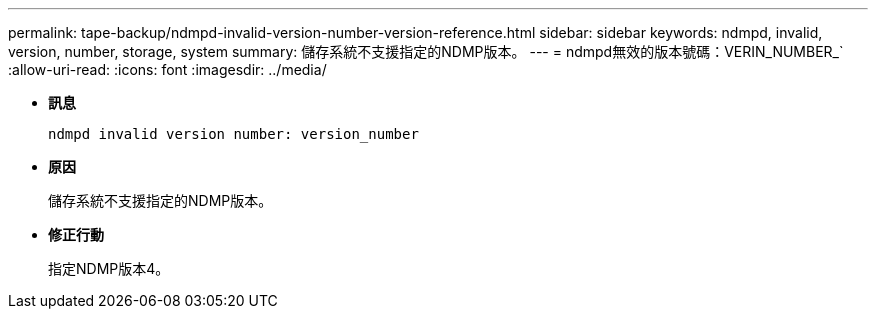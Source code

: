 ---
permalink: tape-backup/ndmpd-invalid-version-number-version-reference.html 
sidebar: sidebar 
keywords: ndmpd, invalid, version, number, storage, system 
summary: 儲存系統不支援指定的NDMP版本。 
---
= ndmpd無效的版本號碼：VERIN_NUMBER_`
:allow-uri-read: 
:icons: font
:imagesdir: ../media/


[role="lead"]
* *訊息*
+
`ndmpd invalid version number: version_number`

* *原因*
+
儲存系統不支援指定的NDMP版本。

* *修正行動*
+
指定NDMP版本4。


